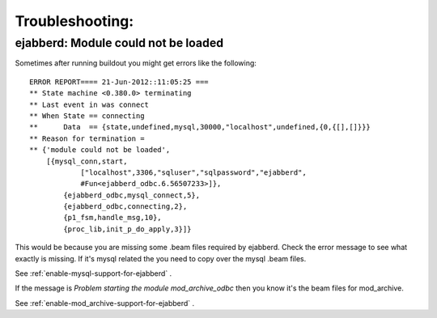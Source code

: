 Troubleshooting:
================

ejabberd: Module could not be loaded
------------------------------------

Sometimes after running buildout you might get errors like the following: ::

    ERROR REPORT==== 21-Jun-2012::11:05:25 ===
    ** State machine <0.380.0> terminating
    ** Last event in was connect
    ** When State == connecting
    **      Data  == {state,undefined,mysql,30000,"localhost",undefined,{0,{[],[]}}}
    ** Reason for termination =
    ** {'module could not be loaded',
        [{mysql_conn,start,
                ["localhost",3306,"sqluser","sqlpassword","ejabberd",
                #Fun<ejabberd_odbc.6.56507233>]},
            {ejabberd_odbc,mysql_connect,5},
            {ejabberd_odbc,connecting,2},
            {p1_fsm,handle_msg,10},
            {proc_lib,init_p_do_apply,3}]}


This would be because you are missing some .beam files required by ejabberd. Check the error message
to see what exactly is missing. If it's mysql related the you need to copy over the mysql .beam files.

See :ref:`enable-mysql-support-for-ejabberd` .

If the message is *Problem starting the module mod_archive_odbc* then you know it's the beam files
for mod_archive.

See :ref:`enable-mod_archive-support-for-ejabberd` .
